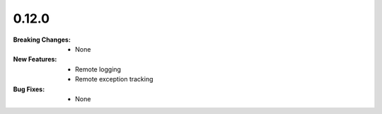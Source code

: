 0.12.0
------
:Breaking Changes:
    * None
:New Features:
    * Remote logging
    * Remote exception tracking
:Bug Fixes:
    * None
